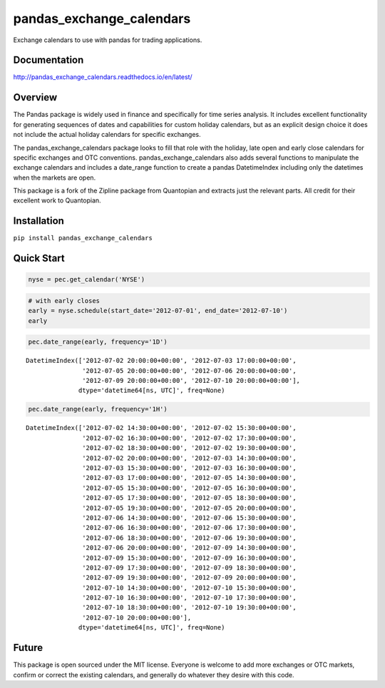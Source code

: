 pandas_exchange_calendars
=========================
Exchange calendars to use with pandas for trading applications.

.. image:: https://travis-ci.org/rsheftel/pandas_exchange_calendars.svg?branch=master
    :target: https://travis-ci.org/rsheftel/pandas_exchange_calendars
    
Documentation
-------------
http://pandas_exchange_calendars.readthedocs.io/en/latest/

Overview
--------
The Pandas package is widely used in finance and specifically for time series analysis. It includes excellent
functionality for generating sequences of dates and capabilities for custom holiday calendars, but as an explicit
design choice it does not include the actual holiday calendars for specific exchanges.

The pandas_exchange_calendars package looks to fill that role with the holiday, late open and early close calendars
for specific exchanges and OTC conventions. pandas_exchange_calendars also adds several functions to manipulate the
exchange calendars and includes a date_range function to create a pandas DatetimeIndex including only the datetimes
when the markets are open.

This package is a fork of the Zipline package from Quantopian and extracts just the relevant parts. All credit for
their excellent work to Quantopian.

Installation
------------
``pip install pandas_exchange_calendars``

Quick Start
-----------
.. code:: python

    nyse = pec.get_calendar('NYSE')

.. code:: python

    # with early closes
    early = nyse.schedule(start_date='2012-07-01', end_date='2012-07-10')
    early

.. raw:: html

    <div>
    <table border="1" class="dataframe">
      <thead>
        <tr style="text-align: right;">
          <th></th>
          <th>market_open</th>
          <th>market_close</th>
        </tr>
      </thead>
      <tbody>
        <tr>
          <th>2012-07-02</th>
          <td>2012-07-02 13:30:00+00:00</td>
          <td>2012-07-02 20:00:00+00:00</td>
        </tr>
        <tr>
          <th>2012-07-03</th>
          <td>2012-07-03 13:30:00+00:00</td>
          <td>2012-07-03 17:00:00+00:00</td>
        </tr>
        <tr>
          <th>2012-07-05</th>
          <td>2012-07-05 13:30:00+00:00</td>
          <td>2012-07-05 20:00:00+00:00</td>
        </tr>
        <tr>
          <th>2012-07-06</th>
          <td>2012-07-06 13:30:00+00:00</td>
          <td>2012-07-06 20:00:00+00:00</td>
        </tr>
        <tr>
          <th>2012-07-09</th>
          <td>2012-07-09 13:30:00+00:00</td>
          <td>2012-07-09 20:00:00+00:00</td>
        </tr>
        <tr>
          <th>2012-07-10</th>
          <td>2012-07-10 13:30:00+00:00</td>
          <td>2012-07-10 20:00:00+00:00</td>
        </tr>
      </tbody>
    </table>
    </div>

.. code:: python

    pec.date_range(early, frequency='1D')




.. parsed-literal::

    DatetimeIndex(['2012-07-02 20:00:00+00:00', '2012-07-03 17:00:00+00:00',
                   '2012-07-05 20:00:00+00:00', '2012-07-06 20:00:00+00:00',
                   '2012-07-09 20:00:00+00:00', '2012-07-10 20:00:00+00:00'],
                  dtype='datetime64[ns, UTC]', freq=None)



.. code:: python

    pec.date_range(early, frequency='1H')




.. parsed-literal::

    DatetimeIndex(['2012-07-02 14:30:00+00:00', '2012-07-02 15:30:00+00:00',
                   '2012-07-02 16:30:00+00:00', '2012-07-02 17:30:00+00:00',
                   '2012-07-02 18:30:00+00:00', '2012-07-02 19:30:00+00:00',
                   '2012-07-02 20:00:00+00:00', '2012-07-03 14:30:00+00:00',
                   '2012-07-03 15:30:00+00:00', '2012-07-03 16:30:00+00:00',
                   '2012-07-03 17:00:00+00:00', '2012-07-05 14:30:00+00:00',
                   '2012-07-05 15:30:00+00:00', '2012-07-05 16:30:00+00:00',
                   '2012-07-05 17:30:00+00:00', '2012-07-05 18:30:00+00:00',
                   '2012-07-05 19:30:00+00:00', '2012-07-05 20:00:00+00:00',
                   '2012-07-06 14:30:00+00:00', '2012-07-06 15:30:00+00:00',
                   '2012-07-06 16:30:00+00:00', '2012-07-06 17:30:00+00:00',
                   '2012-07-06 18:30:00+00:00', '2012-07-06 19:30:00+00:00',
                   '2012-07-06 20:00:00+00:00', '2012-07-09 14:30:00+00:00',
                   '2012-07-09 15:30:00+00:00', '2012-07-09 16:30:00+00:00',
                   '2012-07-09 17:30:00+00:00', '2012-07-09 18:30:00+00:00',
                   '2012-07-09 19:30:00+00:00', '2012-07-09 20:00:00+00:00',
                   '2012-07-10 14:30:00+00:00', '2012-07-10 15:30:00+00:00',
                   '2012-07-10 16:30:00+00:00', '2012-07-10 17:30:00+00:00',
                   '2012-07-10 18:30:00+00:00', '2012-07-10 19:30:00+00:00',
                   '2012-07-10 20:00:00+00:00'],
                  dtype='datetime64[ns, UTC]', freq=None)

Future
------
This package is open sourced under the MIT license. Everyone is welcome to add more exchanges or OTC markets, confirm
or correct the existing calendars, and generally do whatever they desire with this code.
